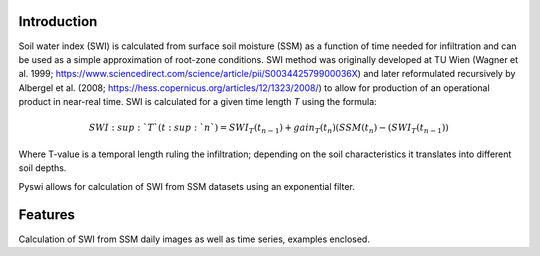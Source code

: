 Introduction
============
Soil water index (SWI) is calculated from surface soil moisture (SSM) as a function of time needed for infiltration and can be used as a simple approximation of root-zone conditions.
SWI method was originally developed at TU Wien (Wagner et al. 1999; https://www.sciencedirect.com/science/article/pii/S003442579900036X) and later reformulated recursively by Albergel et al. (2008; https://hess.copernicus.org/articles/12/1323/2008/) to allow for production of an operational product in near-real time.
SWI is calculated for a given time length *T* using the formula:

.. math::

    SWI\ :sup:`T` (t\ :sup:`n`) = SWI_T(t_n _- _1) + gain_T(t_n)(SSM(t_n) - (SWI_T(t_n _- _1))

Where T-value is a temporal length ruling the infiltration; depending on the soil characteristics it translates into different soil depths.

Pyswi allows for calculation of SWI from SSM datasets using an exponential filter.


Features
=========
Calculation of SWI from SSM daily images as well as time series, examples enclosed.